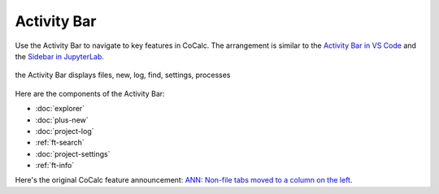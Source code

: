 .. index:: Activity Bar

=============================
Activity Bar
=============================

Use the Activity Bar to navigate to key features in CoCalc. The arrangement is similar to the `Activity Bar in VS Code <https://code.visualstudio.com/api/ux-guidelines/activity-bar>`_ and the `Sidebar in JupyterLab <https://jupyterlab.readthedocs.io/en/stable/user/interface.html#left-and-right-sidebar>`_.

.. figure:: img/activity-bar.png
    :width: 80%
    :align: center
    :alt: the activity bar

    the Activity Bar displays files, new, log, find, settings, processes

Here are the components of the Activity Bar:

* :doc:`explorer`
* :doc:`plus-new`
* :doc:`project-log`
* :ref:`ft-search`
* :doc:`project-settings`
* :ref:`ft-info`

Here's the original CoCalc feature announcement: `ANN: Non-file tabs moved to a column on the left <https://github.com/sagemathinc/cocalc/discussions/6404>`_.